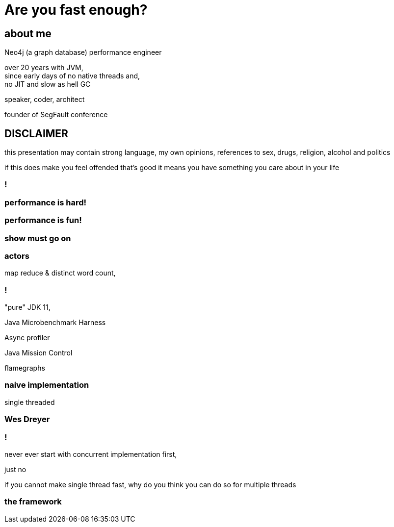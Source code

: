 = Are you fast enough?
:idprefix:
:stem: asciimath
:backend: html
:source-highlighter: highlightjs
:highlightjs-style: github
:revealjs_history: true
:revealjs_theme: night
:revealjs_controls: false
:imagesdir: images
:customcss: css/custom.css

== about me

Neo4j (a graph database) performance engineer

over 20 years with JVM, +
since early days of no native threads and, +
no JIT and slow as hell GC

speaker, coder, architect

founder of SegFault conference

== DISCLAIMER

this presentation may contain strong language, my own opinions, references
to sex, drugs, religion, alcohol and politics

if this does make you feel offended that's good it means you have something you care about in your life

=== !

=== performance is hard!

=== performance is fun!

=== show must go on

=== actors

map reduce & distinct word count,

=== !

"pure" JDK 11,

Java Microbenchmark Harness

Async profiler

Java Mission Control

flamegraphs

=== naive implementation

single threaded

=== Wes Dreyer

=== !

never ever start with concurrent implementation first,

just no

if you cannot make single thread fast, why do you think you can do so for multiple threads

=== the framework
